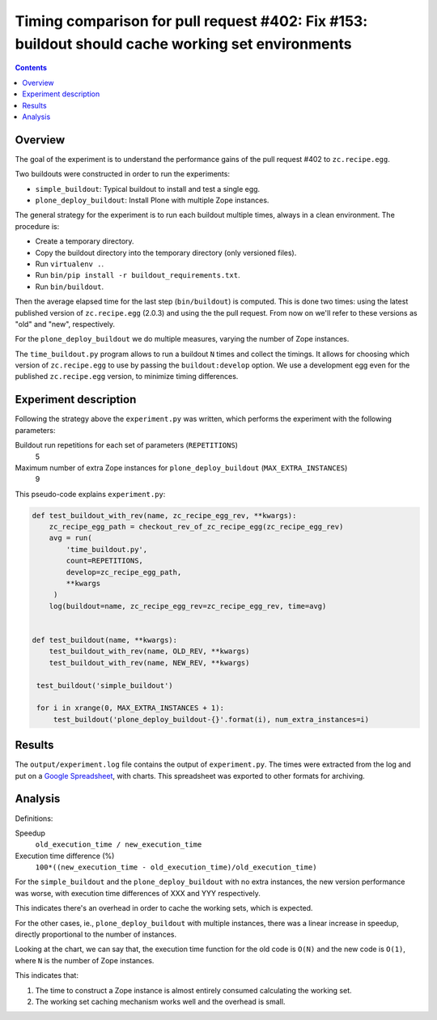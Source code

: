 Timing comparison for pull request #402: Fix #153: buildout should cache working set environments
=================================================================================================

.. contents::

Overview
--------

The goal of the experiment is to understand the performance gains of the pull request #402 to
``zc.recipe.egg``.

Two buildouts were constructed in order to run the experiments:

- ``simple_buildout``: Typical buildout to install and test a single egg.
- ``plone_deploy_buildout``: Install Plone with multiple Zope instances.

The general strategy for the experiment is to run each buildout multiple times, always in a clean
environment. The procedure is:

- Create a temporary directory.
- Copy the buildout directory into the temporary directory (only versioned files).
- Run ``virtualenv .``.
- Run ``bin/pip install -r buildout_requirements.txt``.
- Run ``bin/buildout``.

Then the average elapsed time for the last step (``bin/buildout``) is computed. This is done two
times: using the latest published version of ``zc.recipe.egg`` (2.0.3) and using the the pull
request. From now on we'll refer to these versions as "old" and "new", respectively.

For the ``plone_deploy_buildout`` we do multiple measures, varying the number of Zope instances.

The ``time_buildout.py`` program allows to run a buildout ``N`` times and collect the timings.
It allows for choosing which version of ``zc.recipe.egg`` to use by passing the
``buildout:develop`` option. We use a development egg even for the published ``zc.recipe.egg``
version, to minimize timing differences.


Experiment description
----------------------

Following the strategy above the ``experiment.py`` was written, which performs the experiment
with the following parameters:

Buildout run repetitions for each set of parameters (``REPETITIONS``)
    5
Maximum number of extra Zope instances for ``plone_deploy_buildout`` (``MAX_EXTRA_INSTANCES``)
    9

This pseudo-code explains ``experiment.py``:

.. code-block:: python

   def test_buildout_with_rev(name, zc_recipe_egg_rev, **kwargs):
       zc_recipe_egg_path = checkout_rev_of_zc_recipe_egg(zc_recipe_egg_rev)
       avg = run(
           'time_buildout.py',
           count=REPETITIONS,
           develop=zc_recipe_egg_path,
           **kwargs
        )
       log(buildout=name, zc_recipe_egg_rev=zc_recipe_egg_rev, time=avg)


   def test_buildout(name, **kwargs):
       test_buildout_with_rev(name, OLD_REV, **kwargs)
       test_buildout_with_rev(name, NEW_REV, **kwargs)

    test_buildout('simple_buildout')

    for i in xrange(0, MAX_EXTRA_INSTANCES + 1):
        test_buildout('plone_deploy_buildout-{}'.format(i), num_extra_instances=i)


Results
-------

The ``output/experiment.log`` file contains the output of ``experiment.py``. The times were
extracted from the log and put on a `Google Spreadsheet`_, with charts. This spreadsheet was
exported to other formats for archiving.


Analysis
--------

Definitions:

Speedup
    ``old_execution_time / new_execution_time``
Execution time difference (%)
    ``100*((new_execution_time - old_execution_time)/old_execution_time)``

For the ``simple_buildout`` and the ``plone_deploy_buildout`` with no extra instances, the new
version performance was worse, with execution time differences of XXX and YYY respectively.

This indicates there's an overhead in order to cache the working sets, which is expected.

For the other cases, ie., ``plone_deploy_buildout`` with multiple instances, there was a linear
increase in speedup, directly proportional to the number of instances.

Looking at the chart, we can say that, the execution time function for the old code is ``O(N)``
and the new code is ``O(1)``, where ``N`` is the number of Zope instances.

This indicates that:

1. The time to construct a Zope instance is almost entirely consumed calculating the working set.
2. The working set caching mechanism works well and the overhead is small.

.. References:

.. _`Google Spreadsheet`: https://docs.google.com/spreadsheets/d/1XivBiQgzJEnGFm0eqbkfyjI0jDkR11JdA6O3z69iGb8/edit?usp=sharing



